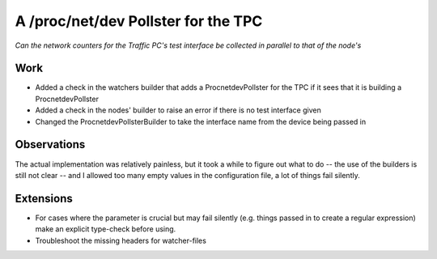A /proc/net/dev Pollster for the TPC
====================================

*Can the network counters for the Traffic PC's test interface be collected in parallel to that of the node's*

Work
----

* Added a check in the watchers builder that adds a ProcnetdevPollster for the TPC if it sees that it is building a ProcnetdevPollster

* Added a check in the nodes' builder to raise an error if there is no test interface given

* Changed the ProcnetdevPollsterBuilder to take the interface name from the device being passed in

Observations
------------

The actual implementation was relatively painless, but it took a while to figure out what to do -- the use of the builders is still not clear -- and I allowed too many empty values in the configuration file, a lot of things fail silently.

Extensions
----------

* For cases where the parameter is crucial but may fail silently (e.g. things passed in to create a regular expression) make an explicit type-check before using.

* Troubleshoot the missing headers for watcher-files

